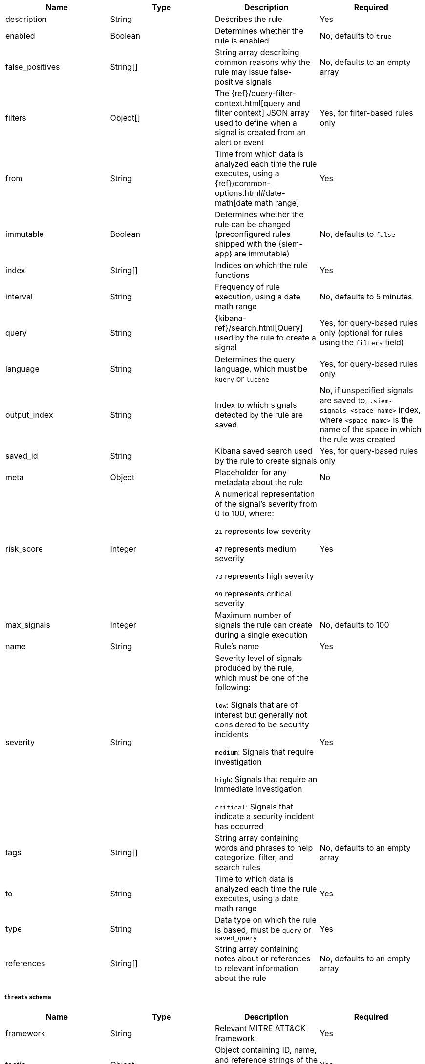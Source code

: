 // tag::rules-api-json-schema[]
[width="100%",options="header"]
|==============================================
|Name |Type |Description |Required

|description |String |Describes the rule |Yes

|enabled |Boolean |Determines whether the rule is enabled |No, defaults to
`true`

|false_positives |String[] |String array describing common reasons why the rule
may issue false-positive signals |No, defaults to an empty array

// |filter |Object |{kibana-ref}/field-filter.html[Filter] used by the rule to 
// create a signal |Yes, for filter-based rules only

|filters |Object[] |The {ref}/query-filter-context.html[query and filter 
context] JSON array used to define when a signal is created from an alert or 
event |Yes, for filter-based rules only

|from |String |Time from which data is analyzed each time the rule executes,
using a {ref}/common-options.html#date-math[date math range] |Yes

ifeval::["{api-call}" == "create-rule"]
|rule_id |String |Unique ID that can be used as a reference for rules converted
from third-party security solutions |No, automatically created when it
is not provided
endif::[]

|immutable |Boolean |Determines whether the rule can be changed (preconfigured rules shipped with the {siem-app} are immutable) |No,
defaults to `false`

|index |String[] |Indices on which the rule functions |Yes

|interval |String |Frequency of rule execution, using a date math range |No,
defaults to 5 minutes

|query |String |{kibana-ref}/search.html[Query] used by the rule to create a 
signal |Yes, for query-based rules only (optional for rules using the `filters` 
field)

|language |String |Determines the query language, which must be
`kuery` or `lucene` |Yes, for query-based rules only

|output_index |String |Index to which signals detected by the rule are saved 
|No, if unspecified signals are saved to, `.siem-signals-<space_name>` index, 
where `<space_name>` is the name of the space in which the rule was created

|saved_id |String |Kibana saved search used by the rule to create signals 
|Yes, for query-based rules only

|meta |Object |Placeholder for any metadata about the rule | No

|risk_score |Integer |A numerical representation of the signal's severity from 
0 to 100, where:

`21` represents low severity

`47` represents medium severity

`73` represents high severity

`99` represents critical severity
|Yes

|max_signals |Integer |Maximum number of signals the rule can create during a
single execution |No, defaults to 100

|name |String |Rule's name |Yes

|severity |String |Severity level of signals produced by the rule, which must 
be one of the following:

`low`: Signals that are of interest but generally not considered to be 
security incidents

`medium`: Signals that require investigation

`high`: Signals that require an immediate investigation

`critical`: Signals that indicate a security incident has occurred
|Yes

|tags |String[] |String array containing words and phrases to help categorize,
filter, and search rules |No, defaults to an empty array

|to |String |Time to which data is analyzed each time the rule executes, using a
date math range |Yes

|type |String |Data type on which the rule is based, must be `query` or 
`saved_query`|Yes

ifeval::["{api-call}" == "update-rule"]
|threats |<<threats-object-update, threats[]>> |Object containing MITRE ATT&CK 
information about the type of threat the rule monitors |No, 
defaults to an empty array
endif::[]

ifeval::["{api-call}" == "create-rule"]
|threats |<<threats-object-create, threats[]>> |Object containing MITRE ATT&CK 
information about the type of threat the rule monitors |No, 
defaults to an empty array
endif::[]

|references |String[] |String array containing notes about or references to 
relevant information about the rule |No, defaults to an empty array

|==============================================

ifeval::["{api-call}" == "update-rule"]
[[threats-object-update]]
endif::[]

ifeval::["{api-call}" == "create-rule"]
[[threats-object-create]]
endif::[]

===== `threats` schema

[width="100%",options="header"]
|==============================================
|Name |Type |Description |Required

|framework |String |Relevant MITRE ATT&CK framework |Yes

|tactic |Object |Object containing ID, name, and reference strings of the 
relevant MITRE ATT&CK type |Yes

|technique |Object |Object containing ID, name, and reference strings of the 
relevant MITRE ATT&CK technique |Yes

|==============================================
// end::rules-api-json-schema[]